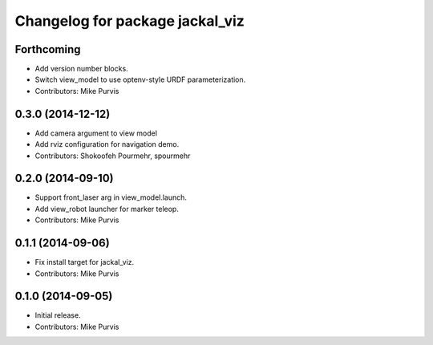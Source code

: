 ^^^^^^^^^^^^^^^^^^^^^^^^^^^^^^^^
Changelog for package jackal_viz
^^^^^^^^^^^^^^^^^^^^^^^^^^^^^^^^

Forthcoming
-----------
* Add version number blocks.
* Switch view_model to use optenv-style URDF parameterization.
* Contributors: Mike Purvis

0.3.0 (2014-12-12)
------------------
* Add camera argument to view model
* Add rviz configuration for navigation demo.
* Contributors: Shokoofeh Pourmehr, spourmehr

0.2.0 (2014-09-10)
------------------
* Support front_laser arg in view_model.launch.
* Add view_robot launcher for marker teleop.
* Contributors: Mike Purvis

0.1.1 (2014-09-06)
------------------
* Fix install target for jackal_viz.
* Contributors: Mike Purvis

0.1.0 (2014-09-05)
------------------
* Initial release.
* Contributors: Mike Purvis
